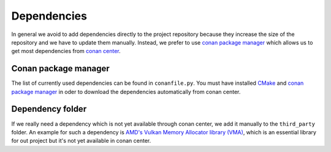 Dependencies
============

In general we avoid to add dependencies directly to the project repository because they increase the size of the repository and we have to update them manually.
Instead, we prefer to use `conan package manager <https://conan.io/>`__ which allows us to get most dependencies from `conan center <https://conan.io/center/>`__.

Conan package manager
---------------------

The list of currently used dependencies can be found in ``conanfile.py``.
You must have installed `CMake <https://cmake.org/>`__ and `conan package manager <https://conan.io/>`__ in oder to download the dependencies automatically from conan center.

Dependency folder
---------------------
If we really need a dependency which is not yet available through conan center, we add it manually to the ``third_party`` folder.
An example for such a dependency is `AMD's Vulkan Memory Allocator library (VMA) <https://github.com/GPUOpen-LibrariesAndSDKs/VulkanMemoryAllocator>`__, which is an essential library for out project but it's not yet available in conan center.
